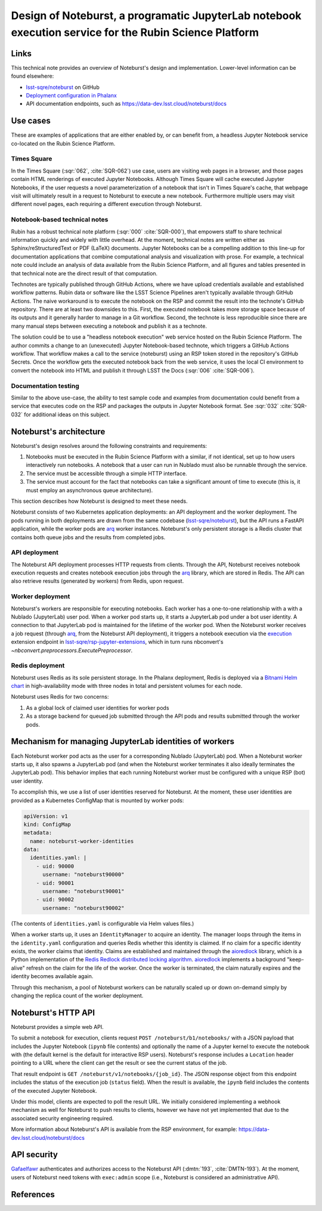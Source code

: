 #######################################################################################################
Design of Noteburst, a programatic JupyterLab notebook execution service for the Rubin Science Platform
#######################################################################################################

.. abstract::

   Jupyter Notebooks are a widely used medium in Rubin Observatory for communicating through documentation and executable code.
   Until now, Jupyter Notebooks have only been accessible from the Notebook Aspect (Nublado/JupyterLab, :sqr:`018` :cite:`SQR-018`) of the Rubin Science Platform (:dmtn:`212` :cite:`DMTN-212`).
   There are applications where we can benefit from "headless" execution of Jupyter notebooks through a web API, such as preparing status dashboards (Times Square, :sqr:`062` :cite:`SQR-062`), and continuous integration of code samples in documentation.
   This technical note discusses the architectural design details of such a service, called Noteburst.

Links
=====

This technical note provides an overview of Noteburst's design and implementation.
Lower-level information can be found elsewhere:

- `lsst-sqre/noteburst`_ on GitHub
- `Deployment configuration in Phalanx <https://github.com/lsst-sqre/phalanx/tree/main/applications/noteburst>`__
- API documentation endpoints, such as https://data-dev.lsst.cloud/noteburst/docs

Use cases
=========

These are examples of applications that are either enabled by, or can benefit from, a headless Jupyter Notebook service co-located on the Rubin Science Platform.

Times Square
------------

In the Times Square (:sqr:`062`, :cite:`SQR-062`) use case, users are visiting web pages in a browser, and those pages contain HTML renderings of executed Jupyter Notebooks.
Although Times Square will cache executed Jupyter Notebooks, if the user requests a novel parameterization of a notebook that isn't in Times Square's cache, that webpage visit will ultimately result in a request to Noteburst to execute a new notebook.
Furthermore multiple users may visit different novel pages, each requiring a different execution through Noteburst.

Notebook-based technical notes
------------------------------

Rubin has a robust technical note platform (:sqr:`000` :cite:`SQR-000`), that empowers staff to share technical information quickly and widely with little overhead.
At the moment, technical notes are written either as Sphinx/reStructuredText or PDF (LaTeX) documents.
Jupyter Notebooks can be a compelling addition to this line-up for documentation applications that combine computational analysis and visualization with prose.
For example, a technical note could include an analysis of data available from the Rubin Science Platform, and all figures and tables presented in that technical note are the direct result of that computation.

Technotes are typically published through GitHub Actions, where we have upload credentials available and established workflow patterns.
Rubin data or software like the LSST Science Pipelines aren't typically available through GitHub Actions.
The naive workaround is to execute the notebook on the RSP and commit the result into the technote's GitHub repository.
There are at least two downsides to this.
First, the executed notebook takes more storage space because of its outputs and it generally harder to manage in a Git workflow.
Second, the technote is less reproducible since there are many manual steps between executing a notebook and publish it as a technote.

The solution could be to use a "headless notebook execution" web service hosted on the Rubin Science Platform.
The author commits a change to an (unexecuted) Jupyter Notebook-based technote, which triggers a GitHub Actions workflow.
That workflow makes a call to the service (noteburst) using an RSP token stored in the repository's GitHub Secrets.
Once the workflow gets the executed notebook back from the web service, it uses the local CI environment to convert the notebook into HTML and publish it through LSST the Docs (:sqr:`006` :cite:`SQR-006`).

Documentation testing
---------------------

Similar to the above use-case, the ability to test sample code and examples from documentation could benefit from a service that executes code on the RSP and packages the outputs in Jupyter Notebook format.
See :sqr:`032` :cite:`SQR-032` for additional ideas on this subject.

Noteburst's architecture
========================

Noteburst's design resolves around the following constraints and requirements:

1. Notebooks must be executed in the Rubin Science Platform with a similar, if not identical, set up to how users interactively run notebooks.
   A notebook that a user can run in Nublado must also be runnable through the service.
2. The service must be accessible through a simple HTTP interface.
3. The service must account for the fact that notebooks can take a significant amount of time to execute (this is, it must employ an asynchronous queue architecture).

This section describes how Noteburst is designed to meet these needs.

.. diagrams:: deployment_diagram.py

Noteburst consists of two Kubernetes application deployments: an API deployment and the worker deployment.
The pods running in both deployments are drawn from the same codebase (`lsst-sqre/noteburst`_), but the API runs a FastAPI application, while the worker pods are arq_ worker instances.
Noteburst's only persistent storage is a Redis cluster that contains both queue jobs and the results from completed jobs.

API deployment
--------------

The Noteburst API deployment processes HTTP requests from clients.
Through the API, Noteburst receives notebook execution requests and creates notebook execution jobs through the arq_ library, which are stored in Redis.
The API can also retrieve results (generated by workers) from Redis, upon request.

Worker deployment
-----------------

Noteburst's workers are responsible for executing notebooks.
Each worker has a one-to-one relationship with a with a Nublado (JupyterLab) user pod.
When a worker pod starts up, it starts a JupyterLab pod under a bot user identity.
A connection to that JupyterLab pod is maintained for the lifetime of the worker pod.
When the Noteburst worker receives a job request (through arq_, from the Noteburst API deployment), it triggers a notebook execution via the `execution <https://github.com/lsst-sqre/rsp-jupyter-extensions/blob/main/rsp_jupyter_extensions/handlers/execution.py>`_ extension endpoint in `lsst-sqre/rsp-jupyter-extensions`_, which in turn runs nbconvert's `~nbconvert.preprocessors.ExecutePreprocessor`.

Redis deployment
----------------

Noteburst uses Redis as its sole persistent storage.
In the Phalanx deployment, Redis is deployed via a `Bitnami Helm chart <https://github.com/bitnami/charts/tree/master/bitnami/redis>`__ in high-availability mode with three nodes in total and persistent volumes for each node.

Noteburst uses Redis for two concerns:

1. As a global lock of claimed user identities for worker pods
2. As a storage backend for queued job submitted through the API pods and results submitted through the worker pods.

Mechanism for managing JupyterLab identities of workers
=======================================================

Each Noteburst worker pod acts as the user for a corresponding Nublado (JupyterLab) pod.
When a Noteburst worker starts up, it also spawns a JupyterLab pod (and when the Noteburst worker terminates it also ideally terminates the JupyterLab pod).
This behavior implies that each running Noteburst worker must be configured with a unique RSP (bot) user identity.

To accomplish this, we use a list of user identities reserved for Noteburst.
At the moment, these user identities are provided as a Kubernetes ConfigMap that is mounted by worker pods:

.. code-block:: yaml

   apiVersion: v1
   kind: ConfigMap
   metadata:
     name: noteburst-worker-identities
   data:
     identities.yaml: |
       - uid: 90000
         username: "noteburst90000"
       - uid: 90001
         username: "noteburst90001"
       - uid: 90002
         username: "noteburst90002"

(The contents of ``identities.yaml`` is configurable via Helm values files.)

When a worker starts up, it uses an ``IdentityManager`` to acquire an identity.
The manager loops through the items in the ``identity.yaml`` configuration and queries Redis whether this identity is claimed.
If no claim for a specific identity exists, the worker claims that identity.
Claims are established and maintained through the aioredlock_ library, which is a Python implementation of the `Redis Redlock distributed locking algorithm <https://redis.io/docs/reference/patterns/distributed-locks/>`__.
aioredlock_ implements a background "keep-alive" refresh on the claim for the life of the worker.
Once the worker is terminated, the claim naturally expires and the identity becomes available again.

Through this mechanism, a pool of Noteburst workers can be naturally scaled up or down on-demand simply by changing the replica count of the worker deployment.

Noteburst's HTTP API
====================

Noteburst provides a simple web API.

To submit a notebook for execution, clients request ``POST /noteburst/b1/notebooks/`` with a JSON payload that includes the Jupyter Notebook (``ipynb`` file contents) and optionally the name of a Jupyter kernel to execute the notebook with (the default kernel is the default for interactive RSP users).
Noteburst's response includes a ``Location`` header pointing to a URL where the client can get the result or see the current status of the job.

That result endpoint is ``GET /noteburst/v1/notebooks/{job_id}``.
The JSON response object from this endpoint includes the status of the execution job (``status`` field).
When the result is available, the ``ipynb`` field includes the contents of the executed Jupyter Notebook.

Under this model, clients are expected to poll the result URL.
We initially considered implementing a webhook mechanism as well for Noteburst to push results to clients, however we have not yet implemented that due to the associated security engineering required.

More information about Noteburst's API is available from the RSP environment, for example: https://data-dev.lsst.cloud/noteburst/docs

API security
============

Gafaelfawr_ authenticates and authorizes access to the Noteburst API (:dmtn:`193`, :cite:`DMTN-193`).
At the moment, users of Noteburst need tokens with ``exec:admin`` scope (i.e., Noteburst is considered an administrative API).

References
==========

.. bibliography::

.. Links

.. _aioredlock: https://github.com/joanvila/aioredlock
.. _arq: https://arq-docs.helpmanual.io
.. _FastAPI: https://fastapi.tiangolo.com
.. _Gafaelfawr: https://gafaelfawr.lsst.io
.. _lsst-sqre/noteburst: https://github.com/lsst-sqre/noteburst
.. _lsst-sqre/rsp-jupyter-extensions: https://github.com/lsst-sqre/rsp-jupyter-extensions

